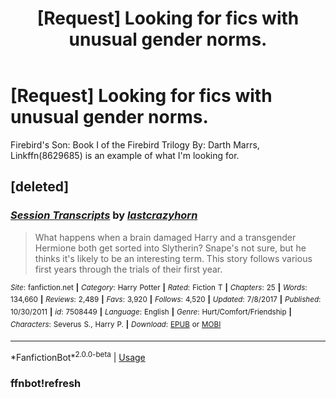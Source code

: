 #+TITLE: [Request] Looking for fics with unusual gender norms.

* [Request] Looking for fics with unusual gender norms.
:PROPERTIES:
:Author: Faeriniel
:Score: 0
:DateUnix: 1547086780.0
:DateShort: 2019-Jan-10
:FlairText: Request
:END:
Firebird's Son: Book I of the Firebird Trilogy By: Darth Marrs, Linkffn(8629685) is an example of what I'm looking for.


** [deleted]
:PROPERTIES:
:Score: 2
:DateUnix: 1547088532.0
:DateShort: 2019-Jan-10
:END:

*** [[https://www.fanfiction.net/s/7508449/1/][*/Session Transcripts/*]] by [[https://www.fanfiction.net/u/1715129/lastcrazyhorn][/lastcrazyhorn/]]

#+begin_quote
  What happens when a brain damaged Harry and a transgender Hermione both get sorted into Slytherin? Snape's not sure, but he thinks it's likely to be an interesting term. This story follows various first years through the trials of their first year.
#+end_quote

^{/Site/:} ^{fanfiction.net} ^{*|*} ^{/Category/:} ^{Harry} ^{Potter} ^{*|*} ^{/Rated/:} ^{Fiction} ^{T} ^{*|*} ^{/Chapters/:} ^{25} ^{*|*} ^{/Words/:} ^{134,660} ^{*|*} ^{/Reviews/:} ^{2,489} ^{*|*} ^{/Favs/:} ^{3,920} ^{*|*} ^{/Follows/:} ^{4,520} ^{*|*} ^{/Updated/:} ^{7/8/2017} ^{*|*} ^{/Published/:} ^{10/30/2011} ^{*|*} ^{/id/:} ^{7508449} ^{*|*} ^{/Language/:} ^{English} ^{*|*} ^{/Genre/:} ^{Hurt/Comfort/Friendship} ^{*|*} ^{/Characters/:} ^{Severus} ^{S.,} ^{Harry} ^{P.} ^{*|*} ^{/Download/:} ^{[[http://www.ff2ebook.com/old/ffn-bot/index.php?id=7508449&source=ff&filetype=epub][EPUB]]} ^{or} ^{[[http://www.ff2ebook.com/old/ffn-bot/index.php?id=7508449&source=ff&filetype=mobi][MOBI]]}

--------------

*FanfictionBot*^{2.0.0-beta} | [[https://github.com/tusing/reddit-ffn-bot/wiki/Usage][Usage]]
:PROPERTIES:
:Author: FanfictionBot
:Score: 2
:DateUnix: 1547088663.0
:DateShort: 2019-Jan-10
:END:


*** ffnbot!refresh
:PROPERTIES:
:Score: 1
:DateUnix: 1547088647.0
:DateShort: 2019-Jan-10
:END:
